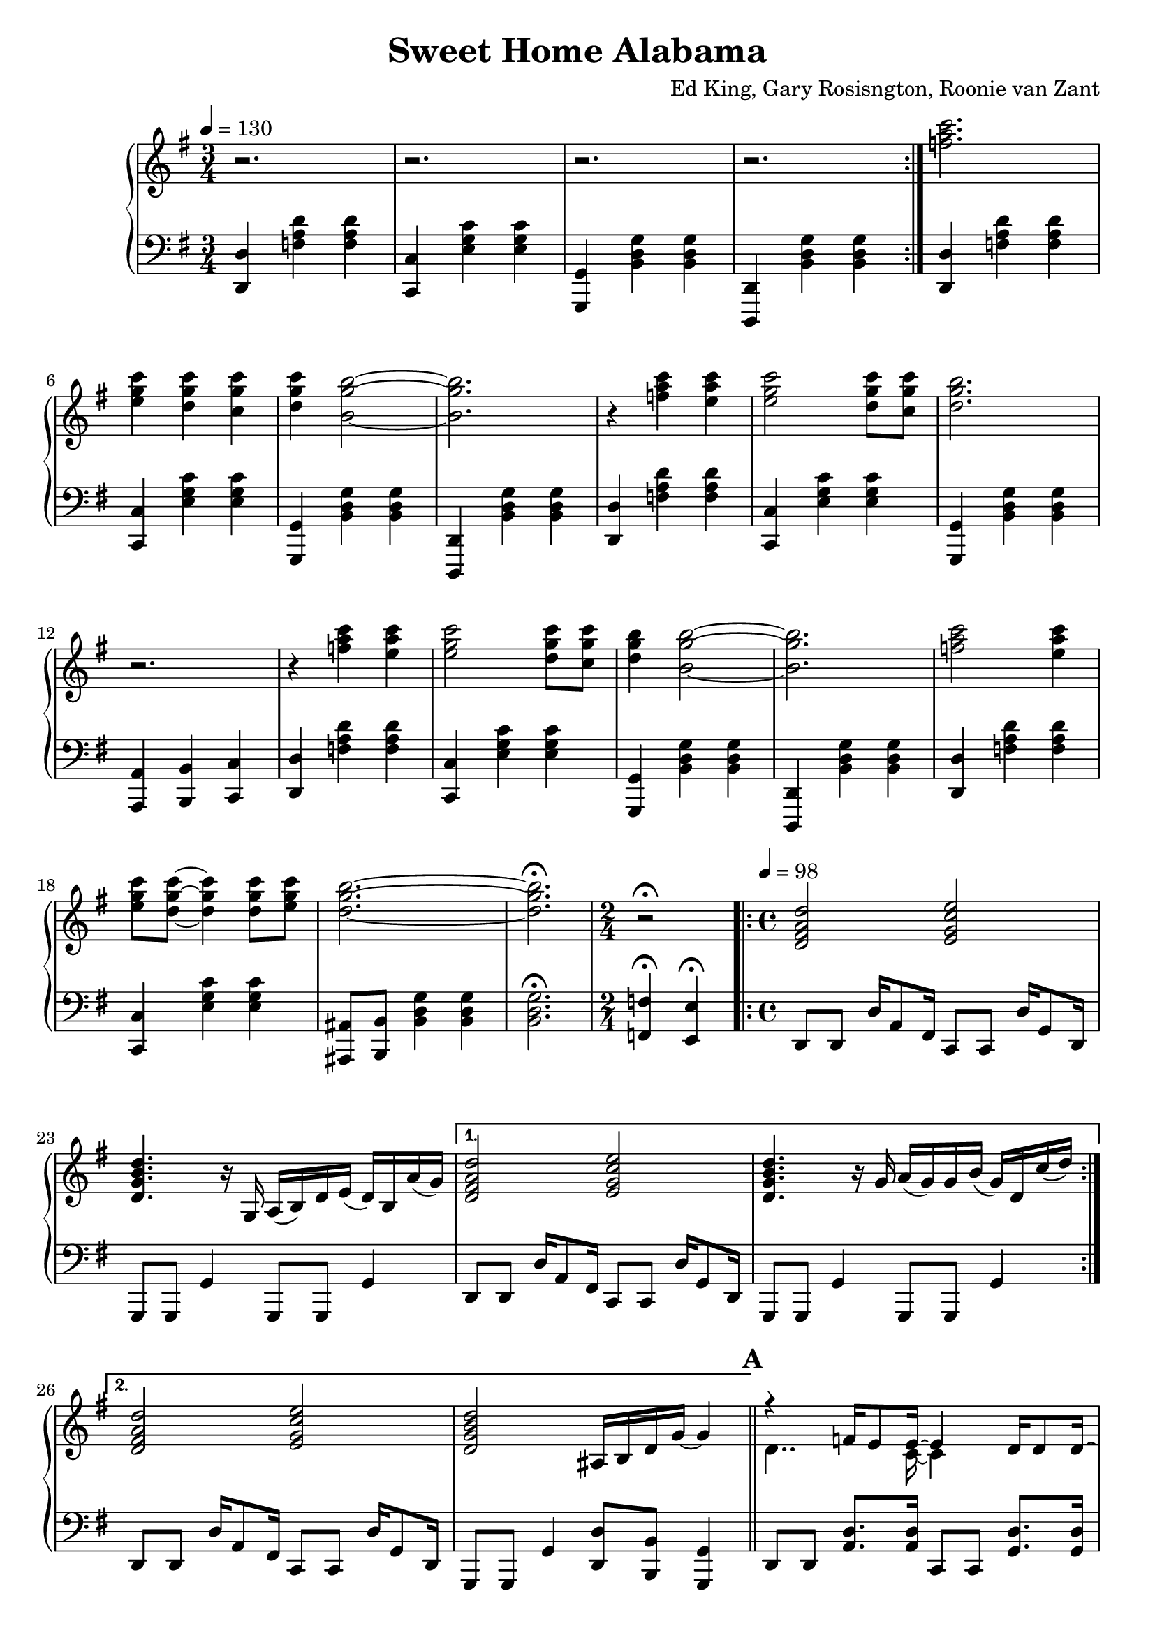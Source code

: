\version "2.18.2"

\header {
  title = "Sweet Home Alabama"
  composer = "Ed King, Gary Rosisngton, Roonie van Zant"
}

\score {
  \relative c'' {
    \new PianoStaff
    <<
  
      \new Staff = "up" {
	\clef treble
	\key g \major
	\tempo 4 = 130

				%Waltz intro RH
	\time 3/4
	\repeat volta 2 {r2. r2. r2. r2.}
	<f a c>2.
	<e g c>4 <d g c> <c g' c>
	<d g c> <b g' b>2~ <b g' b>2.
	r4 <f' a c>4 <e a c>
	<e g c>2 <d g c>8 <c g' c>
	<d g b>2. r2.
	r4 <f a c>4 <e a c>
	<e g c>2 <d g c>8 <c g' c>
	<d g b>4 <b g' b>2~ <b g' b>2.
	<f' a c>2 <e a c>4
	<e g c>8 <d g c>8~ <d g c>4 <d g c>8 <e g c>
	<d g b>2.~ <d g b>2.\fermata

	\time 2/4 r2\fermata
				%Intro riff
	\tempo 4 = 98
	\time 4/4
	\repeat volta 2 {
	  <d, fis a d>2 <e g c e> <d g b d>4. r16
	  g,16 a( b) d e( d) b a'( g)}
	\alternative {
	  {<d fis a d>2 <e g c e> <d g b d>4. r16
	    g16 a( g) g b( g) d c'( d)}
	  {<d, fis a d>2 <e g c e> <d g b d>
	    ais16 b d g~ g4}}
	
				%First verse RH
	\bar "||" \mark \default
	<<
	  {r4 f16 e8 e16~ e4 d16 d8 d16~ d8[ e]} % Big wheels keep on turnin'
	  \\
	  {\stemDown d4.. c16~ c4}
	>>
	r8. g16
	a16( b) d g~ g g a,( b) %guitar riff
	<<
	  {r4 f'16 e8 e16~ e4 e16 d8 d16~ d4} %Carry me home to see my kin
	  \\
	  {\stemDown d4.. c16~ c4}
	>>
	d'8 e16 g <d b'>16 <cis ais'> <c a'> <b g'>~ <b g'>8 r8
        <<
	  {r4 f16 e8 e16~ e4 d16 c8 d16~ d4 b8} %Singin' songs about the southland
	  \\
	  {\stemDown d4.. c16~ c4}
	>>
	r16 g16
	a16( b) d g~ g g a,( b) %guitar riff
	<<
				%Miss Alabamy once again
				%and I think it's a sin
	  {r4 f'16 e8 e16~ e8 d d e16 d~ d8 d d e16 d~ d4}
	  \\
	  {\stemDown d4.. c16~ c4}
	>>
	r4
	
				%Guitar riff RH
	e16 eis fis <a d>~ <a d> <a d> fis e
	d16 e <g c>8 <g c> e |
	ais,16 b d g~ g16 g'~ <g g'>8~ <g g'>2 |
	e,16 eis fis <a d>~ <a d> <a d> fis e
	d16 e <g c>8 <g c> e |
	ais,16 b d g~ g16 g'~ <g g'>8~ <g g'>4 a,,16( b) d8 |


	
		
				%Second Verse RH
	\bar "||" \mark \default
				%Well I heard Mr Young
				%sing about her
	\new Voice = "first"
	<< \stemUp
	   { <a' d>2 <g c> <g b> s2}
	\new Voice = "second"
	   { \stemDown
	     r8 d16 d f8 e16 e e4 e8 d16 d~ | d8 b r4
	     \stemNeutral
	     a16( b) d g~ g g a,( b) } | >>
				%Well I heard ole Neil put her down
	\new Voice = "first"
	<< \stemUp
	   { <a' d>2 <g c> <g b>4 s4 s2}
	   \new Voice = "second"
	   { \stemDown
	     r8 d16 d f16 e8 e16~ e8 d d e16 d~ | d4 r8
	     \stemNeutral
	     e'16 g
	     <d b'>16 <cis ais'> <c a'> <b g'>~ <b g'>8 r8}>> |

				%Well I hope Neil Young
				%will remember
	\new Voice = "first"
	<< \stemUp
	   { <a d>2 <g c> <g b> s2}
	\new Voice = "second"
	   { \stemDown
	     r8 d16 d f8 e16 e e4 e8 d16 d~ | d8 b r4
	     \stemNeutral
	     a16( b) d g~ g g a,( b) } | >>

				%Southern man don't need him around
				%anyhow
	r8. d'16 <f a d>16 <e a d>8 <e a c>16~ <e a c>8 <d g c>8
	<d g c> <d g c>16 <d g c> |
	<d g b>4 ais16 b d <g g'>~
	<g g'> d' <fis, fis'> d' <f, f'> d' <e, e'> b' 

	
				%Chorus 1
	\bar "||" \mark \default
	r4 <f a c>4 <e g c> <d g c>8. <c g' c>16 %Sweet Home Ala-
	<d g b>8 <b g' b> r4 a,16( b) d e( d) c8. %-bama
	r4 <f' a c>8 <e a c> <e g c>4 <d g c>8 <c g' c>16 <d g b>~ %Where the skies are so
	<d g b>8 %blue
	\change Staff = "down"
	\stemUp
	\skip 16 d,,,16^"RH" [ e g ] \skip 8.
	\change Staff = "up"
	d''16^"RH" [ e g ] \skip 8 \skip 16 d_"RH" |
	
	\stemNeutral
	r4 <f' a c>4 <e g c> <d g c>8. <c g' c>16 %Sweet Home Ala-
	<d g b>8 <b g' b> r4 a,16( b) d e( d) c8. %-bama
	r4 <f' a c>8 <e a c> <e g c>16 <d g c>8. <d g c> <e g c>16 %Lord .. to
	<d g b>4 r4 <a c f g>4 <g c e g> %you
	
				%Guitar solo
	\bar "||" \mark \default
	fis'16 d a8 d4~ d16 a c ais a g a e
	g8. g16 a e a8 r8. d16 e g a g
	a8 r16 d,~ d dis e g a e g8 a8. g16
	g e d e g d b8~ b16 g d8~ d16 d8.

				%Guitar riff RH
	\bar "||"
	e16 eis fis <a d>~ <a d> <a d> fis e
	d16 e <g c>8 <g c> e |
	ais,16 b d g~ g16 g'~ <g g'>8~ <g g'>2 |
	e,16 eis fis <a d>~ <a d> <a d> fis e
	d16 e <g c>8 <g c> e |
	ais,16 b d g~ g16 g'~ <g g'>8~ <g g'>2
	
				%Verse 3
	\bar "||" \mark \default
				%In B'ham they love the governor
	r8 d, f16 e8 <c e>16~ <c e>8 d d e16 d~ |
	d8 b r4 r2
				%Now we all did what we could do
	r8 d f16 e8 <c e>16~ <c e>8 d d e16 d~ |
	d4 r8 e'16 g <d b'>16 <cis ais'> <c a'> <b g'>~ <b g'>8 r8
				%Now Watergate does not bother me
	r8 d, f16 e8 <c e>16~ <c e>4 d8 c |
	d4 b a16 b d g~ g g a, b
				%Does your conscience bother you
	r4 f'16 e8. e8 d d e16 d~ d4 r4
	a16 b d g e d a b
					%Chorus 2
	\bar "||" \mark \default
	r4 <f'' a c>4 <e g c> <d g c>8. <c g' c>16 %Sweet Home Ala-
	<d g b>8 <b g' b> r4 a,16( b) d e( d) c8. %-bama
	r4 <f' a c>8 <e a c> <e g c>4 <d g c>8 <c g' c>16 <d g b>~ %Where the skies are so
	%blue
	<d g b>4
	\stemUp \change Staff = "down"
	r16 d,,^"RH" e g
	\change Staff = "up"
	r16 d' e g
	r16 d' e g
	\stemNeutral
	r4 <f a c>4 <e g c> <d g c>8. <c g' c>16 %Sweet Home Ala-
	<d g b>8 <b g' b> r4 a,16( b) d e( d) c8. %-bama
	r4 <f' a c>8 <e a c> <e g c>16 <d g c>8. <d g c> <e g c>16 %Lord .. to
	<d g b>4 r4 <a c f g>4 <g c e g> %you
	
				%Piano Solo
	\bar "||" \mark \default
	gis16 a fis' gis, a fis' gis, a
	fis g e' fis, g e' fis, g
	cis, d b' cis, d b' cis, d
	b'8 <d, b'> <c a'>16 <b g'>~ <b g'>8
	\tuplet 3/2 {g'16[ gis a} fis'16 g,] gis32[ a fis'16] gis,32 a fis'16
	\tuplet 3/2 {f,16[ fis g} e'16 f,] fis32[ g e'16] f,32 fis g e'
	\tuplet 3/2 {c,16[ cis d]} b'16[ c,32 cis] d16 b' c, d
	<g b>16 <d ais'> <c a'> <b g'> 16r <b g'>16 <b g'> <b g'>
	r8 <d f>16 fis16 r <d f>16 fis8 <c dis>16 e8 <c dis>16 e8 <c dis>16 e
	r8 <ais d>16 b r16 <cis g'> d8 <ais d>16 <b d> g f r g~ g8
	<d f>16 fis d' d, r16 d d8 d16 dis32 e c'16 c, r16 c c8
	<cis' ais'>16 <d b'>8 <ais g'>16 <b g'> g, <ais g'> d
	<ais g'> b g8 <ais g'>16 b g8
	\tuplet 3/2 {g'16 gis a} <a fis'>8 <a fis'>16 <a d>~ <a d>8
	<g c>16 <g c d> <g c es> <g c e> 16r <g c>~ <g c>8
	\tuplet 3/2 {c,16 cis d} b' c, cis32[ d b'16] c,32[ cis d16]
	<b g'>16 <c a'> <cis ais'> <d b'> r16 <b g'>16~ <b g'>8
	g''16 a <d fis>8 <a d fis>16 <a d>8 <a d>16
	<g c>16 <g d'> <g dis'> <g e'> r16 <g c>8 <d b'>16
	<cis ais'>16 <d b'> <cis ais'> <c a'> <b g'> <a f'> <g e'> <f d'>
	<e c'> <d b'> <cis ais'> <c a'> r16 <b g'>8~ <b g'>16
	<f'' a>16 fis d <gis c> a d, <f a> fis <dis c'> e c <g' c>~ <g c>8 <g c>
	r16 <ais g'> b g f <d g> des c ais b g f r16 g8.
      }

				%Left Hand
      
      \new Staff = "down" {
	\clef "bass"
	\key g \major

				%Waltz intro LH
	\time 3/4
	\repeat volta 2 {
	  <d,, d'>4 <f' a d> <f a d>
	  <c, c'> <e' g c> <e g c>
	  <g,, g'> <b' d g> <b d g>
	  <d,, d'> <b'' d g> <b d g>
	  }
	
	<d, d'>4 <f' a d> <f a d>
	<c, c'> <e' g c> <e g c>
	<g,, g'> <b' d g> <b d g>
	<d,, d'> <b'' d g> <b d g>

	<d, d'>4 <f' a d> <f a d>
	<c, c'> <e' g c> <e g c>
	<g,, g'> <b' d g> <b d g>
	<a, a'> <b b'> <c c'>
	
	<d d'>4 <f' a d> <f a d>
	<c, c'> <e' g c> <e g c>
	<g,, g'> <b' d g> <b d g>
	<d,, d'> <b'' d g> <b d g>

	<d, d'>4 <f' a d> <f a d>
	<c, c'> <e' g c> <e g c>
	<ais,, ais'>8 <b b'> <b' d g>4 <b d g>

	<b d g>2.\fermata
	
	\time 2/4  <f f'>4\fermata <e e'>\fermata

				%Intro riff
	\time 4/4
	\repeat unfold 2 {
	  d8 d d'16 a8 fis16 c8 c d'16 g,8 d16
	  g,8 g g'4 g,8 g g'4
	}
	d8 d d'16 a8 fis16 c8 c d'16 g,8 d16
	g,8 g g'4 <d d'>8 <b b'> <g g'>4

				%First Verse
	\repeat unfold 4 {
	  d'8 d <a' d>8. <a d>16 c,8 c <g' d'>8. <g d'>16
	  g,8 g <d' g>4 g,8 g <d' g>4
	}

				%Guitar riff LH
	\repeat unfold 2 {
	  <d d'>8 [ <fis' a d> ] <fis a d> [ <d, d'>8 ]
	  <c c'>8 [ <e' g c> ] <e g c> [ <c, c'> ] 
	  <d d'>8 [ <b b'> ] <g g'> [ <d'' g b> ]
	  a,16 b d e d b a' g
	}
				%Second Verse LH
	\repeat unfold 3 {
	  d8 d <a' d>8. <a d>16 c,8 c <g' d'>8. <g d'>16
	  g,8 g <d' g>4 g,8 g <d' g>4
	}
	d8 d <a' d>8. <a d>16 c,8 c <g' d'>8. <g d'>16
	g,8 g <d' g>4 <g, g'>8 [ <ais ais'> ] <b b'> [ <c c'> ]
	
				%Chorus 1
				%Sweet Home Alabama
	d8 <d a'> <d b'>16 <d a'>8.
	c8 <c g'> <c a'>16 <c g'>8. |
	\ottava #-1
	g8 <g d'> <g e'>16 <g d'>8.
	g8 <g g'> <b b'>16 <a a'>8. |
	\ottava #0
				%Where the skies are so blue
	d8 <d a'> <d b'>16 <d a'>8.
	c8 <c g'> <c a'>16 [ <c g'>8 ]
	\ottava #-1 \stemDown
	d,16~ | d e g
	\ottava #0
	\skip 8.
	d''16_"LH" [ e g ] \skip 16 \skip 8
	\change Staff = "up"
	d''16_"LH" [ e g ]
	\change Staff = "down" r16 |
	\stemNeutral
				%Sweet Home Alabama
	d,,,8 <d a'> <d b'>16 <d a'>8.
	c8 <c g'> <c a'>16 <c g'>8. |
	\ottava #-1
	g8 <g d'> <g e'>16 <g d'>8.
	g8 <g g'> <b b'>16 <a a'>8. |
	\ottava #0
				%Lord I'm coming home to you
	d8 <d a'> <d b'>16 <d a'>8.
	c8 <c g'> <c a'>16 <c g'>8. |
	\ottava #-1
	g8 <g d'> <g e'>16 <g d'>8.
	<f f'>4
	\ottava #0
	<c' c'>

				%Guitar Solo
	\repeat unfold 2 {
	  <d d'>8 [ <fis' a d> ] <fis a d> [ <d, d'> ]
	  <c c'> [ <e' g c> ] <e g c> [ <c, c'> ] |
	  g [ <d'' g b> ] d, [ <d' g b> ]
	  g, [ <d' g b> ] g,, [ <d'' g b> ] |
	  }

				%Guitar riff LH
	\repeat unfold 2 {
	  <d, d'>8 [ <fis' a d> ] <fis a d> [ <d, d'>8 ]
	  <c c'>8 [ <e' g c> ] <e g c> [ <c, c'> ] 
	  <d d'>8 [ <b b'> ] <g g'> [ <d'' g b> ]
	  a,16 b d e d b a' g }
	  
				%Verse 3 LH
	d8 d <a' d>8. <a d>16 c,8 c <g' d'>8. <g d'>16
	g,8 g <d' g>4 <f f'> <e e'>
	<d d'>8 d <a' d>8. <a d>16 c,8 c <g' d'>8. <g d'>16
	g,8 g <d' g>4 g,8 g <d' g>4
	d8 d <a' d>8. <a d>16 c,8 c <g' d'>8. <g d'>16
	g,8 g <d' g>4 g,8 g <d' g>4
	d8 d <a' d>8. <a d>16 c,8 c <g' d'>8. <g d'>16
	\ottava #-1
	g,8 g d'16 e8 dis16 d8 b g4
	\ottava #0
	
				%Chorus 2
				%Sweet Home Alabama
	d'8 <d a'> <d b'>16 <d a'>8.
	c8 <c g'> <c a'>16 <c g'>8. |
	\ottava #-1
	g8 <g d'> <g e'>16 <g d'>8.
	g8 <g g'> <b b'>16 <a a'>8. |
	\ottava #0
				%Where the skies are so blue
	d8 <d a'> <d b'>16 <d a'>8.
	c8 <c g'> <c a'>16 [ <c g'>8 ]
	\stemDown \ottava #-1
	d,16~ | d
	\ottava #0
	d'16 e g
	d16 r8.
	d'16 r8.
	d'16 r8. |
	\stemNeutral
				%Sweet Home Alabama
	d,,8 <d a'> <d b'>16 <d a'>8.
	c8 <c g'> <c a'>16 <c g'>8. |
	\ottava #-1
	g8 <g d'> <g e'>16 <g d'>8.
	g8 <g g'> <b b'>16 <a a'>8. |
	\ottava #0
				%Lord I'm coming home to you
	d8 <d a'> <d b'>16 <d a'>8.
	c8 <c g'> <c a'>16 <c g'>8. |
	\ottava #-1
	g8 <g d'> <g e'>16 <g d'>8.
	<f f'>4
	\ottava #0
	<c' c'>

				%Piano solo
	\repeat unfold 2 {
	  <d d'>8 [ <fis' a d> ] <fis a d> [ <d, d'> ]
	  <c c'> [ <e' g c> ] <e g c> [ <c, c'> ] |
	  g8 [ <b' d g> ] d, [ <b' d g> ] g [ <b d g> ] g, [ <b' d g> ]
	  }


	<d, d'>8\accent <d d'> <d d'> <d d'>\tenuto (
	<c c'>\accent ) <c c'> <c c'> <c c'>\tenuto
	g8 [ <b' d g> ] d, [ <b' d g> ] g [ <b d g> ] g, [ <b' d g> ]

	<d, d'>8 [ <fis' a d> ] <fis, fis'> [ <d d'> ]
	<c c'> [ <e' g c> ]
	\ottava #-1 <e,, e'> [ <f f'> ] \ottava #0
	g [ <b' d g> ] d, [ <b' d g>  ] g, [ <g' b d> ] d [ <g b d> ]
	
	\repeat unfold 2 {
	  <d d'>8 [ <fis' a d> ] <fis a d> [ <d, d'> ]
	  <c c'> [ <e' g c> ] <e g c> [ <c, c'> ] |
	  g8 [ <b' d g> ] d, [ <b' d g> ] g [ <b d g> ] g, [ <b' d g> ]
	  }
	
	<d, d'>8 [ <fis' a d> ] <fis a d> [ <d, d'> ]
	<c c'> [ <e' g c> ] <e g c> [ <c, c'> ]
	<g g'>16 r8. r4 r2
      }
    >>
  }
  
  %Generate MIDI output
  %\midi{}

}
